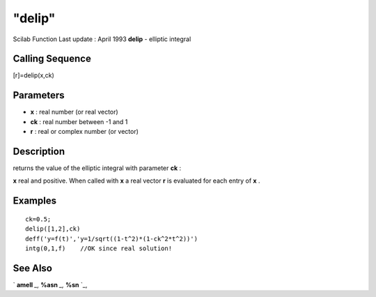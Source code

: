 ====
"delip"
====

Scilab Function Last update : April 1993
**delip** - elliptic integral



Calling Sequence
~~~~~~~~~~~~~~~~

[r]=delip(x,ck)




Parameters
~~~~~~~~~~


+ **x** : real number (or real vector)
+ **ck** : real number between -1 and 1
+ **r** : real or complex number (or vector)




Description
~~~~~~~~~~~

returns the value of the elliptic integral with parameter **ck** :

**x** real and positive. When called with **x** a real vector **r** is
evaluated for each entry of **x** .



Examples
~~~~~~~~


::

    
    
    ck=0.5;
    delip([1,2],ck)
    deff('y=f(t)','y=1/sqrt((1-t^2)*(1-ck^2*t^2))')
    intg(0,1,f)    //OK since real solution!
     
      




See Also
~~~~~~~~

` **amell** `_,` **%asn** `_,` **%sn** `_,

.. _
      : ://./elementary/../signal/percentsn.htm
.. _
      : ://./elementary/../signal/percentasn.htm
.. _
      : ://./elementary/amell.htm


